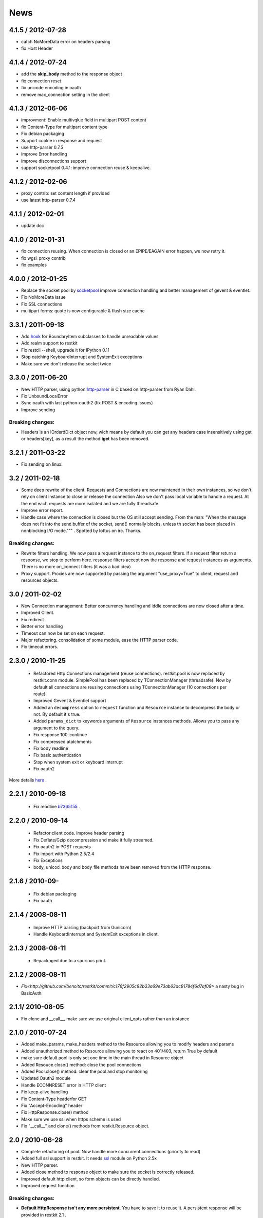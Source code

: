 .. _news:

News
====

4.1.5 / 2012-07-28
------------------

- catch NoMoreData error on headers parsing
- fix Host Header

4.1.4 / 2012-07-24
------------------

- add the **skip_body** method to the response object
- fix connection reset
- fix unicode encoding in oauth
- remove max_connection setting in the client


4.1.3 / 2012-06-06
------------------

- improvment: Enable multivqlue field in multipart POST content
- fix Content-Type for multipart content type
- Fix debian packaging
- Support cookie in response and request
- use http-parser 0.7.5
- improve Error handling
- improve disconnections support
- support socketpool 0.4.1: improve connection reuse & keepalive.

4.1.2 / 2012-02-06
------------------

- proxy contrib: set content length if provided
- use latest http-parser 0.7.4

4.1.1 / 2012-02-01
------------------

- update doc

4.1.0 / 2012-01-31
------------------

- fix connection reusing. When connection is closed or an EPIPE/EAGAIN
  error happen, we now retry it.
- fix wgsi_proxy contrib
- fix examples

4.0.0 / 2012-01-25
------------------

- Replace the socket pool by `socketpool
  <https://github.com/benoitc/socketpool>`_ improve connection handling
  and better management of gevent & eventlet.
- Fix NoMoreData issue
- Fix SSL connections
- multipart forms: quote is now configurable & flush size cache


3.3.1 / 2011-09-18
------------------

- Add `hook <https://github.com/benoitc/restkit/commit/eb90afd661e126966e948c6e780199269fd7bdfc>`_ for BoundaryItem subclasses to handle unreadable values
- Add realm support to restkit
- Fix restcli --shell, upgrade it for IPython 0.11
- Stop catching KeyboardInterrupt and SystemExit exceptions
- Make sure we don't release the socket twice

3.3.0 / 2011-06-20
------------------

- New HTTP parser, using python `http-parser <https://github.com/benoitc/http-parser>`_
  in C based on  http-parser from Ryan Dahl.
- Fix UnboundLocalError
- Sync oauth with last python-oauth2 (fix POST & encoding issues)
- Improve sending

Breaking changes:
+++++++++++++++++

- Headers is an IOrderdDict object now, wich means by default you can
  get any headers case insensitively using get or headers[key], as a
  result the method **iget** has been removed.

3.2.1 / 2011-03-22
------------------

- Fix sending on linux.

3.2 / 2011-02-18
----------------

- Some deep rewrite of the client. Requests and Connections are now
  maintened in their own instances, so we don't rely on client instance
  to close or release the connection Also we don't pass local variable
  to handle a request. At the end each requests are more isolated and we are
  fully threadsafe.
- Improve error report.
- Handle case where the connection is closed but the OS still accept
  sending. From the man: "When  the message does not fit into the send
  buffer of the socket, send() normally blocks, unless th socket has
  been placed in nonblocking I/O mode.""" . Spotted by loftus on irc.
  Thanks.

Breaking changes:
+++++++++++++++++

- Rewrite filters handling. We now pass a request instance to the
  on_request filters. If a request filter return a response, we stop to
  perform here. response filters accept now the response and request
  instances as arguments. There is no more on_connect filters (it was a
  bad idea)
- Proxy support. Proxies are now supported by passing the argument
  "use_proxy=True" to client, request and resources objects.

3.0 / 2011-02-02
----------------

- New Connection management: Better concurrency handling and iddle
  connections are now closed after a time.
- Improved Client.
- Fix redirect
- Better error handling
- Timeout can now be set on each request.
- Major refactoring. consolidation of some module, ease the HTTP parser
  code.
- Fix timeout errors.

2.3.0 / 2010-11-25
------------------
 - Refactored Http Connections management (reuse connections).
   restkit.pool is now replaced by restkit.conn module. SimplePool has
   been replaced by TConnectionManager (threadsafe). Now by default all
   connections are reusing connections using TConnectionManager (10
   connections per route).
 - Improved Gevent & Eventlet support
 - Added an ``decompress`` option to ``request`` function and ``Resource``
   instance to decompress the body or not. By default it's true.
 - Added ``params_dict`` to keywords arguments of ``Resource`` instances
   methods. Allows you to pass any argument to the query.
 - Fix response 100-continue
 - Fix compressed atatchments
 - Fix body readline
 - Fix basic authentication
 - Stop when system exit or keyboard interrupt
 - Fix oauth2

More details `here <https://github.com/benoitc/restkit/compare/2.1.1...2.1.3>`_ .

2.2.1 / 2010-09-18
------------------
 - Fix readline `b7365155 <http://github.com/benoitc/restkit/commit/b7365155168cc9df7e48edabad79b2c478e8c5c7>`_ .

2.2.0 / 2010-09-14
------------------
 - Refactor client code. Improve header parsing
 - Fix Deflate/Gzip decompression and make it fully
   streamed.
 - Fix oauth2 in POST requests
 - Fix import with Python 2.5/2.4
 - Fix Exceptions
 - body, unicod_body and body_file methods have been removed from the
   HTTP response.

2.1.6 / 2010-09-
-----------------
 - Fix debian packaging
 - Fix oauth

2.1.4 / 2008-08-11
------------------

 - Improve HTTP parsing (backport from Gunicorn)
 - Handle KeyboardInterrupt and SystemExit exceptions in client.

2.1.3 / 2008-08-11
------------------

 - Repackaged due to a spurious print.

2.1.2 / 2008-08-11
------------------

- `Fix<http://github.com/benoitc/restkit/commit/c176f2905c82b33a69e73ab63ac91784f6d7af08>` a nasty bug in BasicAuth

2.1.1/ 2010-08-05
-----------------

- Fix clone and __call__, make sure we use original client_opts rather
  than an instance

2.1.0 / 2010-07-24
------------------

- Added make_params, make_headers method to the Resource allowing you to modify headers and params
- Added unauthorized method to Resource allowing you to react on 401/403, return True
  by default
- make sure default pool is only set one time in the main thread in
  Resource object
- Added Resouce.close() method: close the pool connections
- Added Pool.close() method: clear the pool and stop monitoring
- Updated Oauth2 module
- Handle ECONNRESET error in HTTP client
- Fix keep-alive handling
- Fix Content-Type headerfor GET
- Fix "Accept-Encoding" header
- Fix HttpResponse.close() method
- Make sure we use ssl when https scheme is used
- Fix "__call__" and clone() methods from restkit.Resource object.

2.0 / 2010-06-28
----------------

- Complete refactoring of pool. Now handle more concurrent connections (priority to read)

- Added full ssl support in restkit. It needs `ssl <http://pypi.python.org/pypi/ssl>`_ module on Python 2.5x
- New HTTP parser.
- Added close method to response object to make sure the socket is correctly released.
- Improved default http client, so form objects can be directly handled.
- Improved request function


Breaking changes:
+++++++++++++++++

- **Default HttpResponse isn't any more persistent**. You have to save it to reuse it. A persistent response will be provided in restkit 2.1 .
- Deprecate HttpResponse body, unicode_body and body_file properties. They are replaced  by body_string and body_stream methods.
- Resource arguments
- Complete refactoring of filters. Now they have to be declared when you create a resource or http client. An on_connect method can be used in filter now. This method is used before the connection happen, it's useful for proxy support for example.
- Oauth2 filter has been simplfied, see `example <authentication.html>`_

1.3.1 / 2010-04-09
------------------

- Fixed Python 2.5 compatibility for ssl connections

1.3 / 2010-04-02
----------------

- Added IPython shell extension (`restkit --shell`)
- fix Python 2.5 compatibility
- fix Eventlet and Gevent spools extensions
- By default accept all methods in proxy

1.2.1 / 2010-03-08
------------------

- Improve console client

1.2 / 2010-03-06
------------------------

- Added `GEvent <pool.html>`_ Support
- Added `wsgi_proxy <wsgi_proxy.html>`_ using webob and restkit
- Improved pool management
- Make HTTP parsing faster.
- Fix TeeInput


1.1.3 / 2010-03-04
------------------

- Fix ssl connections

1.1.2 / 2010-03-02
------------------

- More logging information
- Fix retry loop so an error is raised instead of returning None.

1.1 / 2010-03-01
----------------

- Improved HTTP Parser - Now buffered.
- Logging facility

1.0 / 2010-02-28
----------------

- New HTTP Parser and major refactoring
- Added OAuth support
- Added HTTP Filter
- Added support of chunked encoding
- Removed `rest.RestClient`
- Add Connection pool working with Eventlet 0.9.6
